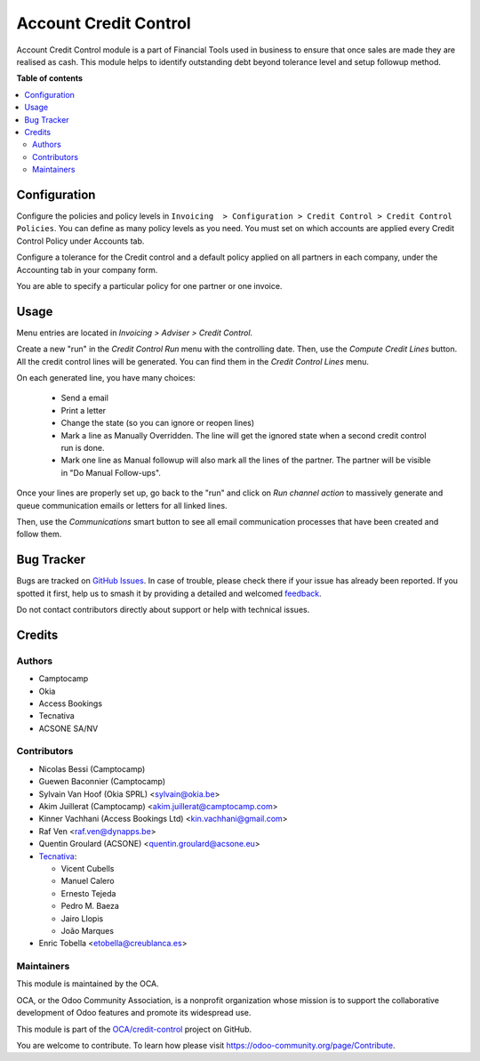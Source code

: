 ======================
Account Credit Control
======================

.. 
   !!!!!!!!!!!!!!!!!!!!!!!!!!!!!!!!!!!!!!!!!!!!!!!!!!!!
   !! This file is generated by oca-gen-addon-readme !!
   !! changes will be overwritten.                   !!
   !!!!!!!!!!!!!!!!!!!!!!!!!!!!!!!!!!!!!!!!!!!!!!!!!!!!
   !! source digest: sha256:2cc95aad5dac8d643b1b0adce8c88b59a1a8aea922eb5610cb5e312d086754fb
   !!!!!!!!!!!!!!!!!!!!!!!!!!!!!!!!!!!!!!!!!!!!!!!!!!!!

.. |badge1| image:: https://img.shields.io/badge/maturity-Beta-yellow.png
    :target: https://odoo-community.org/page/development-status
    :alt: Beta
.. |badge2| image:: https://img.shields.io/badge/licence-AGPL--3-blue.png
    :target: http://www.gnu.org/licenses/agpl-3.0-standalone.html
    :alt: License: AGPL-3
.. |badge3| image:: https://img.shields.io/badge/github-OCA%2Fcredit--control-lightgray.png?logo=github
    :target: https://github.com/OCA/credit-control/tree/13.0/account_credit_control
    :alt: OCA/credit-control
.. |badge4| image:: https://img.shields.io/badge/weblate-Translate%20me-F47D42.png
    :target: https://translation.odoo-community.org/projects/credit-control-13-0/credit-control-13-0-account_credit_control
    :alt: Translate me on Weblate
.. |badge5| image:: https://img.shields.io/badge/runboat-Try%20me-875A7B.png
    :target: https://runboat.odoo-community.org/builds?repo=OCA/credit-control&target_branch=13.0
    :alt: Try me on Runboat

|badge1| |badge2| |badge3| |badge4| |badge5|

Account Credit Control module is a part of Financial Tools used in business to
ensure that once sales are made they are realised as cash. This module helps to
identify outstanding debt beyond tolerance level and setup followup method.

**Table of contents**

.. contents::
   :local:

Configuration
=============

Configure the policies and policy levels in ``Invoicing  > Configuration >
Credit Control > Credit Control Policies``.
You can define as many policy levels as you need. You must set on which
accounts are applied every Credit Control Policy under Accounts tab.

Configure a tolerance for the Credit control and a default policy
applied on all partners in each company, under the Accounting tab in your
company form.

You are able to specify a particular policy for one partner or one invoice.

Usage
=====

Menu entries are located in *Invoicing > Adviser > Credit Control*.

Create a new "run" in the *Credit Control Run* menu with the controlling date.
Then, use the *Compute Credit Lines* button. All the credit control lines will
be generated. You can find them in the *Credit Control Lines* menu.

On each generated line, you have many choices:

 * Send a email
 * Print a letter
 * Change the state (so you can ignore or reopen lines)
 * Mark a line as Manually Overridden. The line will get the ignored state when
   a second credit control run is done.
 * Mark one line as Manual followup will also mark all the lines of the
   partner. The partner will be visible in "Do Manual Follow-ups".

Once your lines are properly set up, go back to the "run" and click on
*Run channel action* to massively generate and queue communication emails or
letters for all linked lines.

Then, use the *Communications* smart button to see all email communication
processes that have been created and follow them.

Bug Tracker
===========

Bugs are tracked on `GitHub Issues <https://github.com/OCA/credit-control/issues>`_.
In case of trouble, please check there if your issue has already been reported.
If you spotted it first, help us to smash it by providing a detailed and welcomed
`feedback <https://github.com/OCA/credit-control/issues/new?body=module:%20account_credit_control%0Aversion:%2013.0%0A%0A**Steps%20to%20reproduce**%0A-%20...%0A%0A**Current%20behavior**%0A%0A**Expected%20behavior**>`_.

Do not contact contributors directly about support or help with technical issues.

Credits
=======

Authors
~~~~~~~

* Camptocamp
* Okia
* Access Bookings
* Tecnativa
* ACSONE SA/NV

Contributors
~~~~~~~~~~~~

* Nicolas Bessi (Camptocamp)
* Guewen Baconnier (Camptocamp)
* Sylvain Van Hoof (Okia SPRL) <sylvain@okia.be>
* Akim Juillerat (Camptocamp) <akim.juillerat@camptocamp.com>
* Kinner Vachhani (Access Bookings Ltd) <kin.vachhani@gmail.com>
* Raf Ven <raf.ven@dynapps.be>
* Quentin Groulard (ACSONE) <quentin.groulard@acsone.eu>
* `Tecnativa <https://www.tecnativa.com>`_:

  * Vicent Cubells
  * Manuel Calero
  * Ernesto Tejeda
  * Pedro M. Baeza
  * Jairo Llopis
  * João Marques

* Enric Tobella <etobella@creublanca.es>

Maintainers
~~~~~~~~~~~

This module is maintained by the OCA.

.. image:: https://odoo-community.org/logo.png
   :alt: Odoo Community Association
   :target: https://odoo-community.org

OCA, or the Odoo Community Association, is a nonprofit organization whose
mission is to support the collaborative development of Odoo features and
promote its widespread use.

This module is part of the `OCA/credit-control <https://github.com/OCA/credit-control/tree/13.0/account_credit_control>`_ project on GitHub.

You are welcome to contribute. To learn how please visit https://odoo-community.org/page/Contribute.
